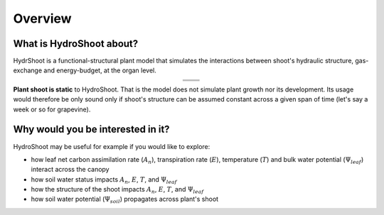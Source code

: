 ========
Overview
========


What is HydroShoot about?
=========================
HydrShoot is a functional-structural plant model that simulates the interactions between shoot's hydraulic structure,
gas-exchange and energy-budget, at the organ level.

..  |fig1| image:: figs/intro_canopy.png
    :width: 300
..  |fig2| image:: figs/intro_irradiance.png
    :width: 300
..  |fig3| image:: figs/intro_hydraulic.png
    :width: 300
..  |fig4| image:: figs/intro_net_photosynthesis.png
    :width: 300
..  |fig5| image:: figs/intro_transpiration.png
    :width: 300
..  |fig6| image:: figs/intro_temperature.png
    :width: 300


.. table::
    :align: center

    +--------+--------+
    | |fig1| | |fig2| |
    +--------+--------+
    | |fig3| | |fig4| |
    +--------+--------+
    | |fig5| | |fig6| |
    +--------+--------+




**Plant shoot is static** to HydroShoot. That is the model does not simulate plant growth nor its development.
Its usage would therefore be only sound only if shoot's structure can be assumed constant across a given span of time
(let's say a week or so for grapevine).


Why would you be interested in it?
==================================
HydroShoot may be useful for example if you would like to explore:

- how leaf net carbon assimilation rate (:math:`A_n`), transpiration rate (:math:`E`), temperature (:math:`T`) and
  bulk water potential (:math:`\Psi_{leaf}`) interact across the canopy
- how soil water status impacts :math:`A_n`, :math:`E`, :math:`T`, and :math:`\Psi_{leaf}`
- how the structure of the shoot impacts :math:`A_n`, :math:`E`, :math:`T`, and :math:`\Psi_{leaf}`
- how soil water potential (:math:`\Psi_{soil}`) propagates across plant's shoot

